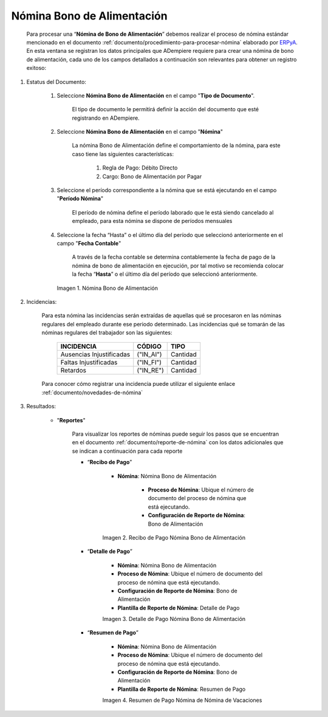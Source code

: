 .. _ERPyA: http://erpya.com
.. |Nómina Bono de Alimentación| image:: resources/bonodealimentacionpng.png
.. |Recibo de Pago Nómina Bono de Alimentación| image:: resources/recibobonoalimentacion.png
.. |Detalle de Pago Nómina Bono de Alimentación| image:: resources/detallebonoalimentacion.png
.. |Resumen de Pago Nómina Bono de Alimentación| image:: resources/resumenbonodealimentacion.png

.. _documento/nomina-bono-alimentación:

===============================
 **Nómina Bono de Alimentación**
===============================

    Para procesar una “**Nómina de Bono de Alimentación**” debemos realizar el proceso de nómina estándar mencionado en el documento :ref:`documento/procedimiento-para-procesar-nómina` elaborado por `ERPyA`_. En esta ventana se registran los datos principales que ADempiere requiere para crear una nómina de bono de alimentación, cada uno de los campos detallados a continuación son relevantes para obtener un registro exitoso:

#. Estatus del Documento:

    #. Seleccione **Nómina Bono de Alimentación** en el campo "**Tipo de Documento**".

        El tipo de documento le permitirá definir la acción del documento que esté registrando en ADempiere.

    #. Seleccione **Nómina Bono de Alimentación** en el campo "**Nómina**"

        La nómina Bono de Alimentación define el comportamiento de la nómina, para este caso tiene las siguientes características:

            #. Regla de Pago: Débito Directo
            #. Cargo: Bono de Alimentación por Pagar

    #. Seleccione el período correspondiente a la nómina que se está ejecutando en el campo "**Período Nómina**"

        El período de nómina define el período laborado que le está siendo cancelado al empleado, para esta nómina se dispone de períodos mensuales

    #. Seleccione la fecha “Hasta” o el último día del período que seleccionó anteriormente en el campo "**Fecha Contable**"

        A través de la fecha contable se determina contablemente la fecha de pago de la nómina de bono de alimentación en ejecución, por tal motivo se recomienda colocar la fecha “**Hasta**” o el último día del período que seleccionó anteriormente.


      |Nómina Bono de Alimentación|

      Imagen 1. Nómina Bono de Alimentación

#. Incidencias:

    Para esta nómina las incidencias serán extraídas de  aquellas qué se procesaron en las nóminas regulares del empleado durante ese periodo determinado. Las incidencias qué se tomarán de las nóminas regulares del trabajador son las siguientes:

      +-------------------------------------------------------+----------------------+----------------+
      |           **INCIDENCIA**                              |     **CÓDIGO**       |    **TIPO**    |
      +=======================================================+======================+================+
      | Ausencias Injustificadas                              |      ("IN_AI")       |    Cantidad    |
      +-------------------------------------------------------+----------------------+----------------+
      | Faltas Injustificadas                                 |      ("IN_FI")       |    Cantidad    |
      +-------------------------------------------------------+----------------------+----------------+
      | Retardos                                              |      ("IN_RE")       |    Cantidad    |
      +-------------------------------------------------------+----------------------+----------------+

    Para conocer cómo registrar una incidencia puede utilizar el siguiente enlace :ref:`documento/novedades-de-nómina`

#. Resultados:

    - "**Reportes**"

        Para visualizar los reportes de nóminas  puede seguir los pasos que se encuentran en el documento :ref:`documento/reporte-de-nómina` con los datos adicionales que se indican a continuación para cada reporte

        - “**Recibo de Pago**”

            - **Nómina**: Nómina Bono de Alimentación

         	- **Proceso de Nómina**: Ubique el número de documento del proceso de nómina que está ejecutando.

         	- **Configuración de Reporte de Nómina**: Bono de Alimentación

            |Recibo de Pago Nómina Bono de Alimentación|

            Imagen 2. Recibo de Pago Nómina Bono de Alimentación


        - “**Detalle de Pago**”

            - **Nómina**: Nómina Bono de Alimentación

            - **Proceso de Nómina**: Ubique el número de documento del proceso de nómina que está ejecutando.

            - **Configuración de Reporte de Nómina**: Bono de Alimentación

            - **Plantilla de Reporte de Nómina**: Detalle de Pago

            |Detalle de Pago Nómina Bono de Alimentación|

            Imagen 3. Detalle de Pago Nómina Bono de Alimentación


        - “**Resumen de Pago**”

            - **Nómina**: Nómina Bono de Alimentación

            - **Proceso de Nómina**: Ubique el número de documento del proceso de nómina que está ejecutando.

            - **Configuración de Reporte de Nómina**: Bono de Alimentación

            - **Plantilla de Reporte de Nómina**: Resumen de Pago


            |Resumen de Pago Nómina Bono de Alimentación|

            Imagen 4. Resumen de Pago Nómina de Nómina de Vacaciones
